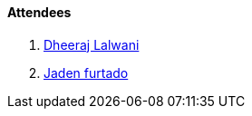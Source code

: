 ==== Attendees

. link:https://twitter.com/DhiruCodes[Dheeraj Lalwani^]
. link:https://twitter.com/furtado_jaden[Jaden furtado^]
